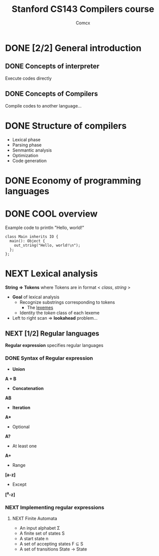 #+TITLE: Stanford CS143 Compilers course
#+AUTHOR: Comcx

* DONE [2/2] General introduction
** DONE Concepts of interpreter
Execute codes directly

** DONE Concepts of Compilers
Compile codes to another language...

* DONE Structure of *compilers*
- Lexical phase
- Parsing phase
- Senmantic analysis
- Optimization
- Code generation

* DONE Economy of programming languages
* DONE COOL overview
Example code to println "Hello, world!"
#+begin_src
class Main inherits IO {
  main(): Object {
    out_string("Hello, world!\n");
  };
};
#+end_src

* NEXT Lexical analysis
*String => Tokens*
where Tokens are in format < /class/, /string/ >

- *Goal* of lexical analysis
  - Recognize substrings corresponding to tokens
    - The _lexemes_
  - Identity the /token/ class of each lexeme

- Left to right scan => *lookahead* problem...

** NEXT [1/2] Regular languages
*Regular expression* specifies regular languages

*** DONE Syntax of Regular expression
- *Union* 
*A + B*

- *Concatenation*
*AB*

- *Iteration*
*A**

- Optional
*A?*

- At least one
*A+*

- Range
*[a-z]*

- Except
*[^a-z]*

*** NEXT Implementing regular expressions
**** NEXT Finite Automata
- An input alphabet \Sigma
- A finite set of states S
- A start state n
- A set of accepting states F \sube S
- A set of transitions State -> State





